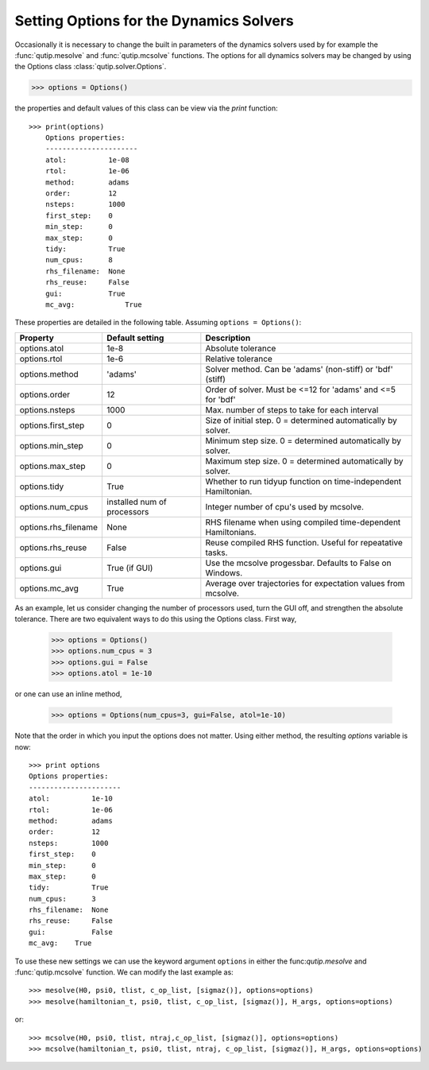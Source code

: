 .. QuTiP 
   Copyright (C) 2011-2012, Paul D. Nation & Robert J. Johansson

.. _Options:

*********************************************
Setting Options for the Dynamics Solvers
*********************************************

Occasionally it is necessary to change the built in parameters of the dynamics solvers used by for example the :func:`qutip.mesolve` and :func:`qutip.mcsolve` functions.  The options for all dynamics solvers may be changed by using the Options class :class:`qutip.solver.Options`.

>>> options = Options()

the properties and default values of this class can be view via the `print` function::

    >>> print(options)
	Options properties:
	----------------------
	atol:          1e-08
	rtol:          1e-06
	method:        adams
	order:         12
	nsteps:        1000
	first_step:    0
	min_step:      0
	max_step:      0
	tidy:          True
	num_cpus:      8
	rhs_filename:  None
	rhs_reuse:     False
	gui:           True
	mc_avg:    	   True

These properties are detailed in the following table.  Assuming ``options = Options()``:

+---------------------+-----------------+----------------------------------------------------------------+
| Property            | Default setting | Description                                                    |
+=====================+=================+================================================================+
| options.atol        | 1e-8            | Absolute tolerance                                             |
+---------------------+-----------------+----------------------------------------------------------------+
| options.rtol        | 1e-6            | Relative tolerance                                             |
+---------------------+-----------------+----------------------------------------------------------------+
| options.method      | 'adams'         | Solver method.  Can be 'adams' (non-stiff) or 'bdf' (stiff)    |
+---------------------+-----------------+----------------------------------------------------------------+
| options.order       | 12              | Order of solver.  Must be <=12 for 'adams' and <=5 for 'bdf'   |
+---------------------+-----------------+----------------------------------------------------------------+
| options.nsteps      | 1000            | Max. number of steps to take for each interval                 |
+---------------------+-----------------+----------------------------------------------------------------+
| options.first_step  | 0               | Size of initial step.  0 = determined automatically by solver. |
+---------------------+-----------------+----------------------------------------------------------------+
| options.min_step    | 0               | Minimum step size.  0 = determined automatically by solver.    |
+---------------------+-----------------+----------------------------------------------------------------+
| options.max_step    | 0               | Maximum step size.  0 = determined automatically by solver.    |
+---------------------+-----------------+----------------------------------------------------------------+
| options.tidy        | True            | Whether to run tidyup function on time-independent Hamiltonian.| 
+---------------------+-----------------+----------------------------------------------------------------+
| options.num_cpus    | installed num   |  Integer number of cpu's used by mcsolve.                      |
|                     | of processors   |                                                                |
+---------------------+-----------------+----------------------------------------------------------------+
| options.rhs_filename| None            | RHS filename when using compiled time-dependent Hamiltonians.  |
+---------------------+-----------------+----------------------------------------------------------------+
| options.rhs_reuse   | False           | Reuse compiled RHS function.  Useful for repeatative tasks.    |
+---------------------+-----------------+----------------------------------------------------------------+
| options.gui         | True (if GUI)   | Use the mcsolve progessbar. Defaults to False on Windows.      |
+---------------------+-----------------+----------------------------------------------------------------+
| options.mc_avg      | True            | Average over trajectories for expectation values from mcsolve. |
+---------------------+-----------------+----------------------------------------------------------------+


As an example, let us consider changing the number of processors used, turn the GUI off, and strengthen the absolute tolerance.  There are two equivalent ways to do this using the Options class.  First way,

    >>> options = Options()
    >>> options.num_cpus = 3
    >>> options.gui = False
    >>> options.atol = 1e-10

or one can use an inline method,

	>>> options = Options(num_cpus=3, gui=False, atol=1e-10)

Note that the order in which you input the options does not matter.  Using either method, the resulting `options` variable is now::

	>>> print options
	Options properties:
	----------------------
	atol:          1e-10
	rtol:          1e-06
	method:        adams
	order:         12
	nsteps:        1000
	first_step:    0
	min_step:      0
	max_step:      0
	tidy:          True
	num_cpus:      3
	rhs_filename:  None
	rhs_reuse:     False
	gui:           False
	mc_avg:    True

To use these new settings we can use the keyword argument ``options`` in either the func:`qutip.mesolve` and :func:`qutip.mcsolve` function.  We can modify the last example as::

    >>> mesolve(H0, psi0, tlist, c_op_list, [sigmaz()], options=options)
    >>> mesolve(hamiltonian_t, psi0, tlist, c_op_list, [sigmaz()], H_args, options=options)

or::
    
    >>> mcsolve(H0, psi0, tlist, ntraj,c_op_list, [sigmaz()], options=options)
    >>> mcsolve(hamiltonian_t, psi0, tlist, ntraj, c_op_list, [sigmaz()], H_args, options=options)


